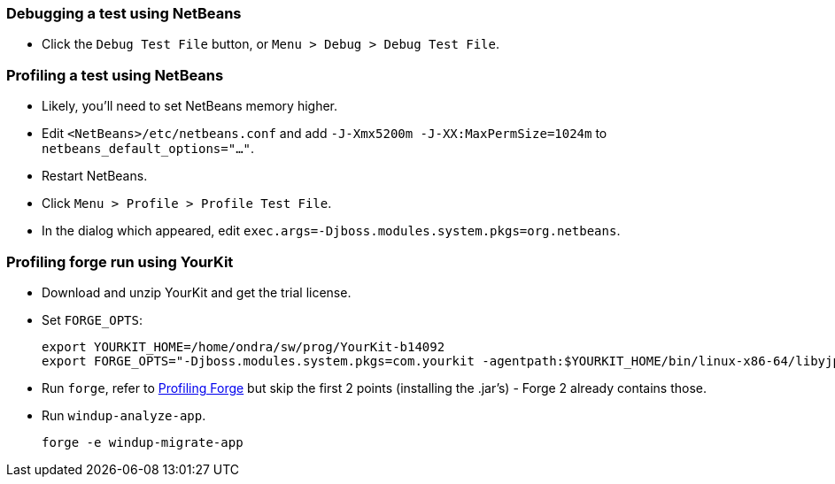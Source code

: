 [[debugging-a-test-using-netbeans]]
Debugging a test using NetBeans
~~~~~~~~~~~~~~~~~~~~~~~~~~~~~~~

* Click the `Debug Test File` button, or
`Menu > Debug > Debug Test File`.

[[profiling-a-test-using-netbeans]]
Profiling a test using NetBeans
~~~~~~~~~~~~~~~~~~~~~~~~~~~~~~~

* Likely, you'll need to set NetBeans memory higher.
* Edit `<NetBeans>/etc/netbeans.conf` and add
`-J-Xmx5200m -J-XX:MaxPermSize=1024m` to
`netbeans_default_options="..."`.
* Restart NetBeans.
* Click `Menu > Profile > Profile Test File`.
* In the dialog which appeared, edit
`exec.args=-Djboss.modules.system.pkgs=org.netbeans`.

[[profiling-forge-run-using-yourkit]]
Profiling forge run using YourKit
~~~~~~~~~~~~~~~~~~~~~~~~~~~~~~~~~

* Download and unzip YourKit and get the trial license.
* Set `FORGE_OPTS`:
+
-----------------------------------------------------------------------------------------------------------------------------------------------------
export YOURKIT_HOME=/home/ondra/sw/prog/YourKit-b14092
export FORGE_OPTS="-Djboss.modules.system.pkgs=com.yourkit -agentpath:$YOURKIT_HOME/bin/linux-x86-64/libyjpagent.so=sampling,onexit=snapshot,delay=0"
-----------------------------------------------------------------------------------------------------------------------------------------------------
* Run `forge`, refer to
http://forge.jboss.org/1.x/docs/using/profiling-forge.html[Profiling
Forge] but skip the first 2 points (installing the .jar's) - Forge 2
already contains those.
* Run `windup-analyze-app`.
+
---------------------------
forge -e windup-migrate-app
---------------------------